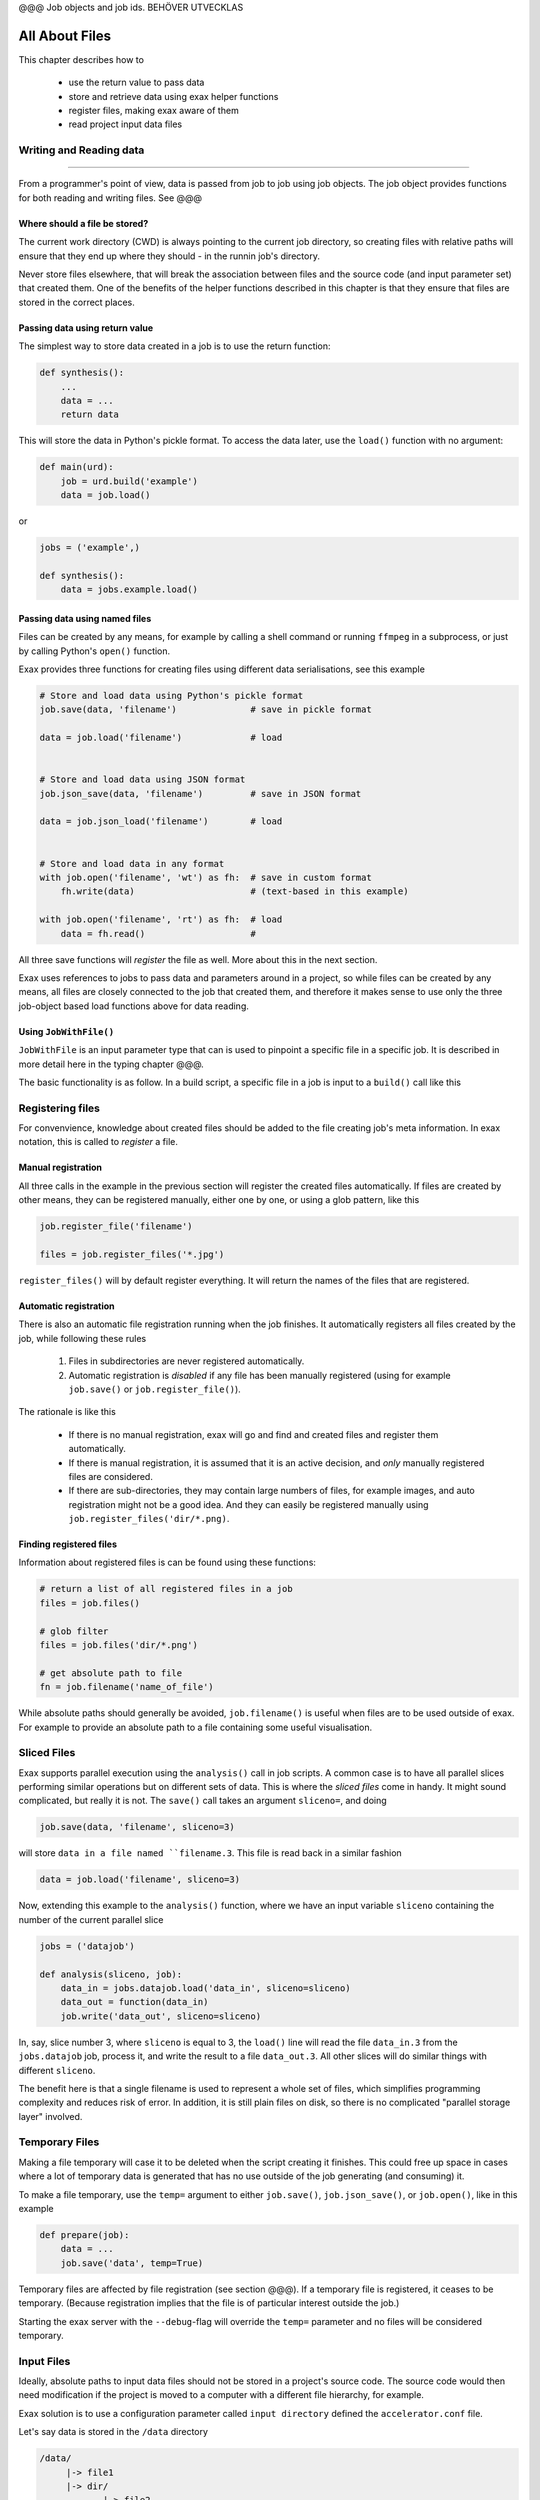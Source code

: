 @@@ Job objects and job ids. BEHÖVER UTVECKLAS






All About Files
===============

This chapter describes how to

 - use the return value to pass data
 - store and retrieve data using exax helper functions
 - register files, making exax aware of them
 - read project input data files



Writing and Reading data
------------------------

@@@@@@@@@@@@@@@@@

From a programmer's point of view, data is passed from job to job
using job objects.  The job object provides functions for both reading
and writing files.  See @@@



Where should a file be stored?
..............................

The current work directory (CWD) is always pointing to the current job
directory, so creating files with relative paths will ensure that they
end up where they should - in the runnin job's directory.

Never store files elsewhere, that will break the association between
files and the source code (and input parameter set) that created them.
One of the benefits of the helper functions described in this chapter
is that they ensure that files are stored in the correct places.



Passing data using return value
...............................

The simplest way to store data created in a job is to use the return
function:

.. code-block::

  def synthesis():
      ...
      data = ...
      return data

This will store the data in Python's pickle format.  To access the
data later, use the ``load()`` function with no argument:

.. code-block::

  def main(urd):
      job = urd.build('example')
      data = job.load()

or

.. code-block::

  jobs = ('example',)

  def synthesis():
      data = jobs.example.load()



Passing data using named files
..............................

Files can be created by any means, for example by calling a shell
command or running ``ffmpeg`` in a subprocess, or just by calling
Python's ``open()`` function.

Exax provides three functions for creating files using different data
serialisations, see this example

.. code-block::

   # Store and load data using Python's pickle format
   job.save(data, 'filename')              # save in pickle format

   data = job.load('filename')             # load


   # Store and load data using JSON format
   job.json_save(data, 'filename')         # save in JSON format

   data = job.json_load('filename')        # load


   # Store and load data in any format
   with job.open('filename', 'wt') as fh:  # save in custom format
       fh.write(data)                      # (text-based in this example)

   with job.open('filename', 'rt') as fh:  # load
       data = fh.read()                    # 


All three save functions will *register* the file as well.  More about
this in the next section.

Exax uses references to jobs to pass data and parameters around in a
project, so while files can be created by any means, all files are
closely connected to the job that created them, and therefore it makes
sense to use only the three job-object based load functions above for
data reading.



Using ``JobWithFile()``
.......................

``JobWithFile`` is an input parameter type that can is used to
pinpoint a specific file in a specific job.  It is described in more
detail here in the typing chapter @@@.

The basic functionality is as follow.  In a build script, a specific
file in a job is input to a ``build()`` call like this





Registering files
-----------------

For convenvience, knowledge about created files should be added to the
file creating job's meta information.  In exax notation, this is
called to *register* a file.



Manual registration
...................

All three calls in the example in the previous section will register
the created files automatically.  If files are created by other means,
they can be registered manually, either one by one, or using a glob
pattern, like this

.. code-block::

   job.register_file('filename')

   files = job.register_files('*.jpg')

``register_files()`` will by default register everything.  It will
return the names of the files that are registered.



Automatic registration
......................

There is also an automatic file registration running when the job
finishes.  It automatically registers all files created by the job,
while following these rules

  1. Files in subdirectories are never registered automatically.

  2. Automatic registration is *disabled* if any file has been
     manually registered (using for example ``job.save()`` or
     ``job.register_file()``).

The rationale is like this

  - If there is no manual registration, exax will go and find and
    created files and register them automatically.

  - If there is manual registration, it is assumed that it is an
    active decision, and *only* manually registered files are
    considered.

  - If there are sub-directories, they may contain large numbers of
    files, for example images, and auto registration might not be a
    good idea.  And they can easily be registered manually using
    ``job.register_files('dir/*.png)``.



Finding registered files
........................

Information about registered files is can be found using these
functions:

.. code-block::

   # return a list of all registered files in a job
   files = job.files()

   # glob filter
   files = job.files('dir/*.png')

   # get absolute path to file
   fn = job.filename('name_of_file')

While absolute paths should generally be avoided, ``job.filename()``
is useful when files are to be used outside of exax.  For example to
provide an absolute path to a file containing some useful
visualisation.




Sliced Files
------------

Exax supports parallel execution using the ``analysis()`` call in job
scripts.  A common case is to have all parallel slices performing
similar operations but on different sets of data.  This is where the
*sliced files* come in handy.  It might sound complicated, but really
it is not.  The ``save()`` call takes an argument ``sliceno=``, and
doing

.. code-block::

  job.save(data, 'filename', sliceno=3)

will store ``data in a file named ``filename.3``.  This file is read
back in a similar fashion

.. code-block::

  data = job.load('filename', sliceno=3)

Now, extending this example to the ``analysis()`` function, where we
have an input variable ``sliceno`` containing the number of the
current parallel slice

.. code-block::

   jobs = ('datajob')

   def analysis(sliceno, job):
       data_in = jobs.datajob.load('data_in', sliceno=sliceno)
       data_out = function(data_in)
       job.write('data_out', sliceno=sliceno)

In, say, slice number 3, where ``sliceno`` is equal to 3, the
``load()`` line will read the file ``data_in.3`` from the
``jobs.datajob`` job, process it, and write the result to a file
``data_out.3``.  All other slices will do similar things with
different ``sliceno``.

The benefit here is that a single filename is used to represent a
whole set of files, which simplifies programming complexity and
reduces risk of error.  In addition, it is still plain files on disk,
so there is no complicated "parallel storage layer" involved.



Temporary Files
---------------

Making a file temporary will case it to be deleted when the script
creating it finishes.  This could free up space in cases where a lot
of temporary data is generated that has no use outside of the job
generating (and consuming) it.

To make a file temporary, use the ``temp=`` argument to either
``job.save()``, ``job.json_save()``, or ``job.open()``, like in this
example

.. code-block::

  def prepare(job):
      data = ...
      job.save('data', temp=True)

Temporary files are affected by file registration (see section @@@).
If a temporary file is registered, it ceases to be temporary.
(Because registration implies that the file is of particular interest
outside the job.)

Starting the exax server with the ``--debug``-flag will override the
``temp=`` parameter and no files will be considered temporary.



Input Files
-----------

Ideally, absolute paths to input data files should not be stored in a
project's source code.  The source code would then need modification
if the project is moved to a computer with a different file hierarchy,
for example.

Exax solution is to use a configuration parameter called ``input
directory`` defined the ``accelerator.conf`` file.

Let's say data is stored in the ``/data`` directory

.. code-block:: text

  /data/
       |-> file1
       |-> dir/
              |-> file2

In the ``accelerator.conf``, this is reflected in the line

.. code-block:: text

  input directory: /data

The input filenames and data can then be accessed like this

.. code-block::

  path = job.input_directory()              # absolute path to input directory

  fn = job.input_filename('file1')          # abs path to file1
  fn = job.input_filename('dir', 'file2')   #             file2, or just
  fn = job.input_filename('dir/file2')


  with job.input('file1', 'rb') as fh:      # read contents of file1
      data = fh.read()

``job.input`` is basically a wrapper around Python's ``open()``
function that in addition to finding the correct file asserts that the
file is opened in read mode only.


